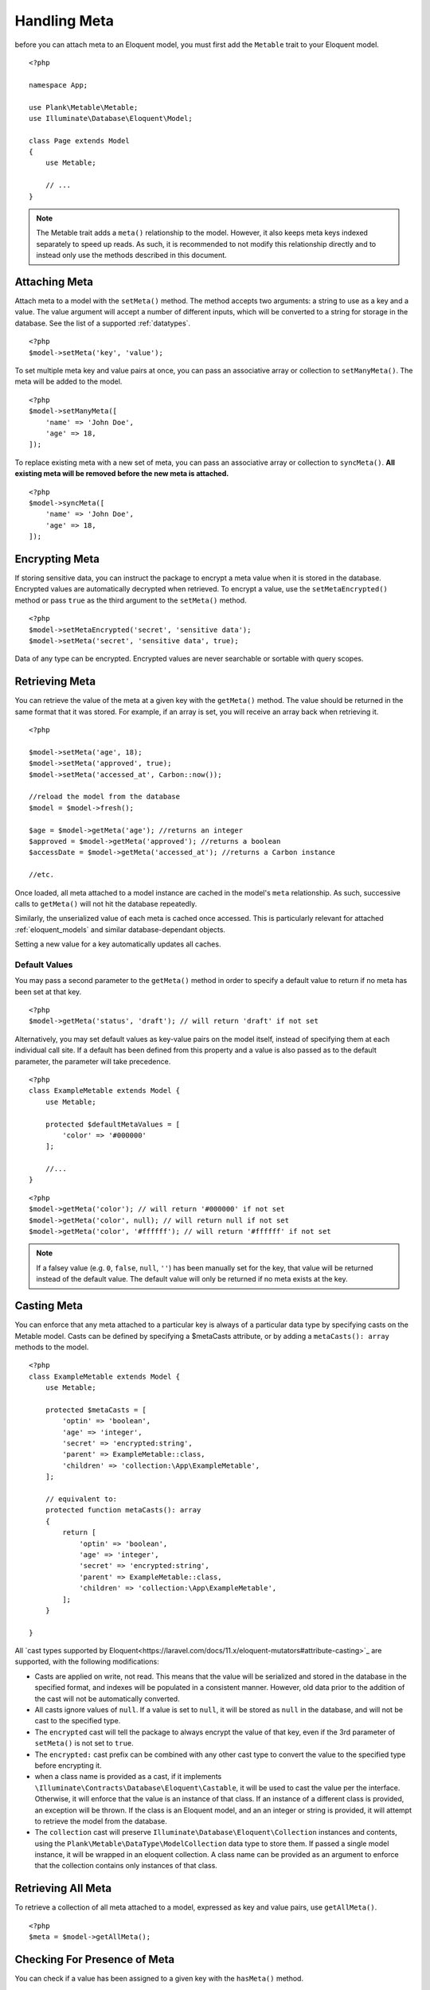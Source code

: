 Handling Meta
=============

.. highlight:: php

before you can attach meta to an Eloquent model, you must first add the ``Metable`` trait to your Eloquent model.

::

    <?php

    namespace App;

    use Plank\Metable\Metable;
    use Illuminate\Database\Eloquent\Model;

    class Page extends Model
    {
        use Metable;

        // ...
    }

.. note::
    The Metable trait adds a ``meta()`` relationship to the model. However, it also keeps meta keys indexed separately to speed up reads. As such, it is recommended to not modify this relationship directly and to instead only use the methods described in this document.

Attaching Meta
--------------

Attach meta to a model with the ``setMeta()`` method. The method accepts two arguments: a string to use as a key and a value. The value argument will accept a number of different inputs, which will be converted to a string for storage in the database. See the list of a supported :ref:`datatypes`.

::

    <?php
    $model->setMeta('key', 'value');

To set multiple meta key and value pairs at once, you can pass an associative array or collection to ``setManyMeta()``. The meta will be added to the model.

::

    <?php
    $model->setManyMeta([
        'name' => 'John Doe',
        'age' => 18,
    ]);

To replace existing meta with a new set of meta, you can pass an associative array or collection to ``syncMeta()``. **All existing meta will be removed before the new meta is attached.**

::

    <?php
    $model->syncMeta([
        'name' => 'John Doe',
        'age' => 18,
    ]);

Encrypting Meta
---------------

If storing sensitive data, you can instruct the package to encrypt a meta value when it is stored in the database. Encrypted values are automatically decrypted when retrieved. To encrypt a value, use the ``setMetaEncrypted()`` method or pass ``true`` as the third argument to the ``setMeta()`` method.

::

        <?php
        $model->setMetaEncrypted('secret', 'sensitive data');
        $model->setMeta('secret', 'sensitive data', true);

Data of any type can be encrypted. Encrypted values are never searchable or sortable with query scopes.

Retrieving Meta
---------------

You can retrieve the value of the meta at a given key with the ``getMeta()`` method. The value should be returned in the same format that it was stored. For example, if an array is set, you will receive an array back when retrieving it.

::

    <?php

    $model->setMeta('age', 18);
    $model->setMeta('approved', true);
    $model->setMeta('accessed_at', Carbon::now());

    //reload the model from the database
    $model = $model->fresh();

    $age = $model->getMeta('age'); //returns an integer
    $approved = $model->getMeta('approved'); //returns a boolean
    $accessDate = $model->getMeta('accessed_at'); //returns a Carbon instance

    //etc.

Once loaded, all meta attached to a model instance are cached in the model's ``meta`` relationship. As such, successive calls to ``getMeta()`` will not hit the database repeatedly.

Similarly, the unserialized value of each meta is cached once accessed. This is particularly relevant for attached :ref:`eloquent_models` and similar database-dependant objects.

Setting a new value for a key automatically updates all caches.

Default Values
^^^^^^^^^^^^^^

You may pass a second parameter to the ``getMeta()`` method in order to specify a default value to return if no meta has been set at that key.

::

    <?php
    $model->getMeta('status', 'draft'); // will return 'draft' if not set

Alternatively, you may set default values as key-value pairs on the model itself, instead of specifying them at each individual call site. If a default has been defined from this property and a value is also passed as to the default parameter, the parameter will take precedence.

::

    <?php
    class ExampleMetable extends Model {
        use Metable;

        protected $defaultMetaValues = [
            'color' => '#000000'
        ];

        //...
    }

::

    <?php
    $model->getMeta('color'); // will return '#000000' if not set
    $model->getMeta('color', null); // will return null if not set
    $model->getMeta('color', '#ffffff'); // will return '#ffffff' if not set


.. note:: If a falsey value (e.g. ``0``, ``false``, ``null``, ``''``) has been manually set for the key, that value will be returned instead of the default value. The default value will only be returned if no meta exists at the key.

Casting Meta
------------

You can enforce that any meta attached to a particular key is always of a particular data type by specifying casts on the Metable model. Casts can be defined by specifying a $metaCasts attribute, or by adding a ``metaCasts(): array`` methods to the model.

::

    <?php
    class ExampleMetable extends Model {
        use Metable;

        protected $metaCasts = [
            'optin' => 'boolean',
            'age' => 'integer',
            'secret' => 'encrypted:string',
            'parent' => ExampleMetable::class,
            'children' => 'collection:\App\ExampleMetable',
        ];

        // equivalent to:
        protected function metaCasts(): array
        {
            return [
                'optin' => 'boolean',
                'age' => 'integer',
                'secret' => 'encrypted:string',
                'parent' => ExampleMetable::class,
                'children' => 'collection:\App\ExampleMetable',
            ];
        }

    }

All `cast types supported by Eloquent<https://laravel.com/docs/11.x/eloquent-mutators#attribute-casting>`_ are supported, with the following modifications:

- Casts are applied on write, not read. This means that the value will be serialized and stored in the database in the specified format, and indexes will be populated in a consistent manner. However, old data prior to the addition of the cast will not be automatically converted.
- All casts ignore values of ``null``. If a value is set to ``null``, it will be stored as ``null`` in the database, and will not be cast to the specified type.
- The ``encrypted`` cast will tell the package to always encrypt the value of that key, even if the 3rd parameter of ``setMeta()`` is not set to ``true``.
- The ``encrypted:`` cast prefix can be combined with any other cast type to convert the value to the specified type before encrypting it.
- when a class name is provided as a cast, if it implements ``\Illuminate\Contracts\Database\Eloquent\Castable``, it will be used to cast the value per the interface. Otherwise, it will enforce that the value is an instance of that class. If an instance of a different class is provided, an exception will be thrown. If the class is an Eloquent model, and an an integer or string is provided, it will attempt to retrieve the model from the database.
- The ``collection`` cast will preserve ``Illuminate\Database\Eloquent\Collection`` instances and contents, using the ``Plank\Metable\DataType\ModelCollection`` data type to store them. If passed a single model instance, it will be wrapped in an eloquent collection. A class name can be provided as an argument to enforce that the collection contains only instances of that class.

Retrieving All Meta
-------------------

To retrieve a collection of all meta attached to a model, expressed as key and value pairs, use ``getAllMeta()``.

::

    <?php
    $meta = $model->getAllMeta();


Checking For Presence of Meta
-----------------------------

You can check if a value has been assigned to a given key with the ``hasMeta()`` method.

::

    <?php
    if ($model->hasMeta('background-color')) {
        // ...
    }

.. note:: This method will return ``true`` even if a falsey value (e.g. ``0``, ``false``, ``null``, ``''``) has been manually set for the key.


Deleting Meta
-------------

To remove the meta stored at a given key, use ``removeMeta()``.

::

    <?php
    $model->removeMeta('preferred_language');

To remove multiple meta at once, you can pass an array of keys to ``removeManyMeta()``.

::

    <?php
    $model->removeManyMeta([
        'preferred_language',
        'store_currency',
        'user_timezone',
    ]);

To remove all meta from a model, use ``purgeMeta()``.

::

    <?php
    $model->purgeMeta();

Attached meta is automatically purged from the database when a ``Metable`` model is manually deleted. Meta will `not` be cascaded if the model is deleted by the query builder.

::

    <?php
    $model->delete(); // will delete attached meta
    MyModel::where(...)->delete() // will NOT delete attached meta


Eager Loading Meta
------------------

When working with collections of ``Metable`` models, be sure to eager load the meta relation for all instances together to avoid repeated database queries (i.e. N+1 problem).

Eager load from the query builder:

::

    <?php
    $models = MyModel::with('meta')->where(...)->get();

Lazy eager load from an Eloquent collection:

::

    <?php
    $models->load('meta');

You can also instruct your model class to `always` eager load the meta relationship by adding ``'meta'`` to your model's ``$with`` property.

::

    <?php

    class MyModel extends Model {
        use Metable;

        protected $with = ['meta'];
    }


Meta As Attributes
------------------

If you prefer to access meta as if they were attributes of the model, you can use the ``MetableAttributes`` trait insin addition to the ``Metable`` trait. This will allow you to access meta as if they were attributes of the model by prefixing them with ``meta_``. Meta attributes can be combined with type annotations, casts and/or default values to provide consistent typing. This can be useful for IDE completions and static analysis, as well as for use in Blade templates.

::

    <?php

    namespace App;

    use Plank\Metable\Metable;
    use Plank\Metable\MetableAttributes;
    use Illuminate\Database\Eloquent\Model;

    /**
        * @property bool $meta_approved
        * @property \Carbon\Carbon $meta_published_at
        * @property int $meta_likes
        */
    class Page extends Model
    {
        use Metable, MetableAttributes;

        $metaCasts = [
            'approved' => 'boolean',
            'published_at' => 'datetime',
            'likes' => 'integer',
        ];

        $defaultMetaValues = [
            'approved' => false,
            'published_at' => null,
            'likes' => 0,
        ];

        // ...
    }

    $page = new Page();
    $page->meta_likes = 5; // equivalent to $page->setMeta('likes', 5);
    $page->fill(['meta_approved' => true, 'meta_published_at' => now()]); // equivalent to $page->setManyMeta([...]);
    if ($page->meta_likes > 0) {} // equivalent $page->getMeta('likes');
    unset($page->meta_likes); // equivalent to $page->removeMeta('likes');


Most attribute operations will translate meta attributes to their corresponding meta operations. However, the ``getAttributes()`` method will **not** include meta attributes. The ``getMetaAttributes()`` method can be used to retrieve all meta values keyed by their attribute name.

The ``toArray()`` method will include meta attributes by default. The ``$visible``/``$hidden`` properties of the model will be respected if any meta attributes are listed. The ``makeMetaHidden()`` method can be used to quickly hide all currently assigned meta attributes from the array representation of the model.